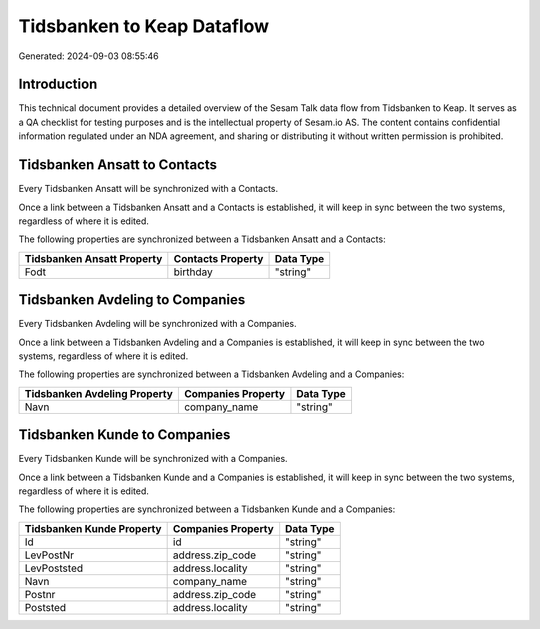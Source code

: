 ===========================
Tidsbanken to Keap Dataflow
===========================

Generated: 2024-09-03 08:55:46

Introduction
------------

This technical document provides a detailed overview of the Sesam Talk data flow from Tidsbanken to Keap. It serves as a QA checklist for testing purposes and is the intellectual property of Sesam.io AS. The content contains confidential information regulated under an NDA agreement, and sharing or distributing it without written permission is prohibited.

Tidsbanken Ansatt to  Contacts
------------------------------
Every Tidsbanken Ansatt will be synchronized with a  Contacts.

Once a link between a Tidsbanken Ansatt and a  Contacts is established, it will keep in sync between the two systems, regardless of where it is edited.

The following properties are synchronized between a Tidsbanken Ansatt and a  Contacts:

.. list-table::
   :header-rows: 1

   * - Tidsbanken Ansatt Property
     -  Contacts Property
     -  Data Type
   * - Fodt
     - birthday
     - "string"


Tidsbanken Avdeling to  Companies
---------------------------------
Every Tidsbanken Avdeling will be synchronized with a  Companies.

Once a link between a Tidsbanken Avdeling and a  Companies is established, it will keep in sync between the two systems, regardless of where it is edited.

The following properties are synchronized between a Tidsbanken Avdeling and a  Companies:

.. list-table::
   :header-rows: 1

   * - Tidsbanken Avdeling Property
     -  Companies Property
     -  Data Type
   * - Navn
     - company_name
     - "string"


Tidsbanken Kunde to  Companies
------------------------------
Every Tidsbanken Kunde will be synchronized with a  Companies.

Once a link between a Tidsbanken Kunde and a  Companies is established, it will keep in sync between the two systems, regardless of where it is edited.

The following properties are synchronized between a Tidsbanken Kunde and a  Companies:

.. list-table::
   :header-rows: 1

   * - Tidsbanken Kunde Property
     -  Companies Property
     -  Data Type
   * - Id
     - id
     - "string"
   * - LevPostNr
     - address.zip_code
     - "string"
   * - LevPoststed
     - address.locality
     - "string"
   * - Navn
     - company_name
     - "string"
   * - Postnr
     - address.zip_code
     - "string"
   * - Poststed
     - address.locality
     - "string"

